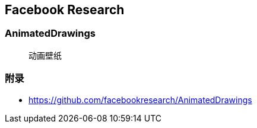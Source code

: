 == Facebook Research

=== AnimatedDrawings
> 动画壁纸


=== 附录

* https://github.com/facebookresearch/AnimatedDrawings